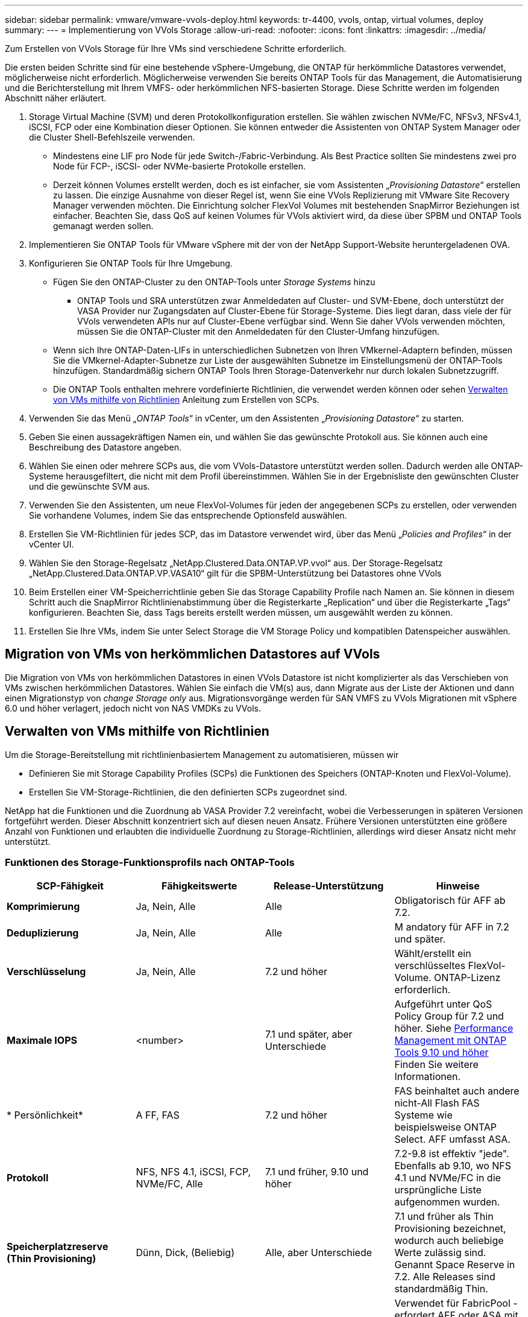 ---
sidebar: sidebar 
permalink: vmware/vmware-vvols-deploy.html 
keywords: tr-4400, vvols, ontap, virtual volumes, deploy 
summary:  
---
= Implementierung von VVols Storage
:allow-uri-read: 
:nofooter: 
:icons: font
:linkattrs: 
:imagesdir: ../media/


[role="lead"]
Zum Erstellen von VVols Storage für Ihre VMs sind verschiedene Schritte erforderlich.

Die ersten beiden Schritte sind für eine bestehende vSphere-Umgebung, die ONTAP für herkömmliche Datastores verwendet, möglicherweise nicht erforderlich. Möglicherweise verwenden Sie bereits ONTAP Tools für das Management, die Automatisierung und die Berichterstellung mit Ihrem VMFS- oder herkömmlichen NFS-basierten Storage. Diese Schritte werden im folgenden Abschnitt näher erläutert.

. Storage Virtual Machine (SVM) und deren Protokollkonfiguration erstellen. Sie wählen zwischen NVMe/FC, NFSv3, NFSv4.1, iSCSI, FCP oder eine Kombination dieser Optionen. Sie können entweder die Assistenten von ONTAP System Manager oder die Cluster Shell-Befehlszeile verwenden.
+
** Mindestens eine LIF pro Node für jede Switch-/Fabric-Verbindung. Als Best Practice sollten Sie mindestens zwei pro Node für FCP-, iSCSI- oder NVMe-basierte Protokolle erstellen.
** Derzeit können Volumes erstellt werden, doch es ist einfacher, sie vom Assistenten „_Provisioning Datastore_“ erstellen zu lassen. Die einzige Ausnahme von dieser Regel ist, wenn Sie eine VVols Replizierung mit VMware Site Recovery Manager verwenden möchten. Die Einrichtung solcher FlexVol Volumes mit bestehenden SnapMirror Beziehungen ist einfacher. Beachten Sie, dass QoS auf keinen Volumes für VVols aktiviert wird, da diese über SPBM und ONTAP Tools gemanagt werden sollen.


. Implementieren Sie ONTAP Tools für VMware vSphere mit der von der NetApp Support-Website heruntergeladenen OVA.
. Konfigurieren Sie ONTAP Tools für Ihre Umgebung.
+
** Fügen Sie den ONTAP-Cluster zu den ONTAP-Tools unter _Storage Systems_ hinzu
+
*** ONTAP Tools und SRA unterstützen zwar Anmeldedaten auf Cluster- und SVM-Ebene, doch unterstützt der VASA Provider nur Zugangsdaten auf Cluster-Ebene für Storage-Systeme. Dies liegt daran, dass viele der für VVols verwendeten APIs nur auf Cluster-Ebene verfügbar sind. Wenn Sie daher VVols verwenden möchten, müssen Sie die ONTAP-Cluster mit den Anmeldedaten für den Cluster-Umfang hinzufügen.


** Wenn sich Ihre ONTAP-Daten-LIFs in unterschiedlichen Subnetzen von Ihren VMkernel-Adaptern befinden, müssen Sie die VMkernel-Adapter-Subnetze zur Liste der ausgewählten Subnetze im Einstellungsmenü der ONTAP-Tools hinzufügen. Standardmäßig sichern ONTAP Tools Ihren Storage-Datenverkehr nur durch lokalen Subnetzzugriff.
** Die ONTAP Tools enthalten mehrere vordefinierte Richtlinien, die verwendet werden können oder sehen <<Verwalten von VMs mithilfe von Richtlinien>> Anleitung zum Erstellen von SCPs.


. Verwenden Sie das Menü „_ONTAP Tools_“ in vCenter, um den Assistenten „_Provisioning Datastore_“ zu starten.
. Geben Sie einen aussagekräftigen Namen ein, und wählen Sie das gewünschte Protokoll aus. Sie können auch eine Beschreibung des Datastore angeben.
. Wählen Sie einen oder mehrere SCPs aus, die vom VVols-Datastore unterstützt werden sollen. Dadurch werden alle ONTAP-Systeme herausgefiltert, die nicht mit dem Profil übereinstimmen. Wählen Sie in der Ergebnisliste den gewünschten Cluster und die gewünschte SVM aus.
. Verwenden Sie den Assistenten, um neue FlexVol-Volumes für jeden der angegebenen SCPs zu erstellen, oder verwenden Sie vorhandene Volumes, indem Sie das entsprechende Optionsfeld auswählen.
. Erstellen Sie VM-Richtlinien für jedes SCP, das im Datastore verwendet wird, über das Menü „_Policies and Profiles_“ in der vCenter UI.
. Wählen Sie den Storage-Regelsatz „NetApp.Clustered.Data.ONTAP.VP.vvol“ aus. Der Storage-Regelsatz „NetApp.Clustered.Data.ONTAP.VP.VASA10“ gilt für die SPBM-Unterstützung bei Datastores ohne VVols
. Beim Erstellen einer VM-Speicherrichtlinie geben Sie das Storage Capability Profile nach Namen an. Sie können in diesem Schritt auch die SnapMirror Richtlinienabstimmung über die Registerkarte „Replication“ und über die Registerkarte „Tags“ konfigurieren. Beachten Sie, dass Tags bereits erstellt werden müssen, um ausgewählt werden zu können.
. Erstellen Sie Ihre VMs, indem Sie unter Select Storage die VM Storage Policy und kompatiblen Datenspeicher auswählen.




== Migration von VMs von herkömmlichen Datastores auf VVols

Die Migration von VMs von herkömmlichen Datastores in einen VVols Datastore ist nicht komplizierter als das Verschieben von VMs zwischen herkömmlichen Datastores. Wählen Sie einfach die VM(s) aus, dann Migrate aus der Liste der Aktionen und dann einen Migrationstyp von _change Storage only_ aus. Migrationsvorgänge werden für SAN VMFS zu VVols Migrationen mit vSphere 6.0 und höher verlagert, jedoch nicht von NAS VMDKs zu VVols.



== Verwalten von VMs mithilfe von Richtlinien

Um die Storage-Bereitstellung mit richtlinienbasiertem Management zu automatisieren, müssen wir

* Definieren Sie mit Storage Capability Profiles (SCPs) die Funktionen des Speichers (ONTAP-Knoten und FlexVol-Volume).
* Erstellen Sie VM-Storage-Richtlinien, die den definierten SCPs zugeordnet sind.


NetApp hat die Funktionen und die Zuordnung ab VASA Provider 7.2 vereinfacht, wobei die Verbesserungen in späteren Versionen fortgeführt werden. Dieser Abschnitt konzentriert sich auf diesen neuen Ansatz. Frühere Versionen unterstützten eine größere Anzahl von Funktionen und erlaubten die individuelle Zuordnung zu Storage-Richtlinien, allerdings wird dieser Ansatz nicht mehr unterstützt.



=== Funktionen des Storage-Funktionsprofils nach ONTAP-Tools

|===
| *SCP-Fähigkeit* | *Fähigkeitswerte* | *Release-Unterstützung* | *Hinweise* 


| *Komprimierung* | Ja, Nein, Alle | Alle | Obligatorisch für AFF ab 7.2. 


| *Deduplizierung* | Ja, Nein, Alle | Alle | M andatory für AFF in 7.2 und später. 


| *Verschlüsselung* | Ja, Nein, Alle | 7.2 und höher | Wählt/erstellt ein verschlüsseltes FlexVol-Volume. ONTAP-Lizenz erforderlich. 


| *Maximale IOPS* | <number> | 7.1 und später, aber Unterschiede | Aufgeführt unter QoS Policy Group für 7.2 und höher. Siehe <<Performance Management mit ONTAP Tools 9.10 und höher>> Finden Sie weitere Informationen. 


| * Persönlichkeit* | A FF, FAS | 7.2 und höher | FAS beinhaltet auch andere nicht-All Flash FAS Systeme wie beispielsweise ONTAP Select. AFF umfasst ASA. 


| *Protokoll* | NFS, NFS 4.1, iSCSI, FCP, NVMe/FC, Alle | 7.1 und früher, 9.10 und höher | 7.2-9.8 ist effektiv "jede". Ebenfalls ab 9.10, wo NFS 4.1 und NVMe/FC in die ursprüngliche Liste aufgenommen wurden. 


| *Speicherplatzreserve (Thin Provisioning)* | Dünn, Dick, (Beliebig) | Alle, aber Unterschiede | 7.1 und früher als Thin Provisioning bezeichnet, wodurch auch beliebige Werte zulässig sind. Genannt Space Reserve in 7.2. Alle Releases sind standardmäßig Thin. 


| *Tiering-Richtlinie* | Beliebig, Keine, Snapshot, Automatisch | 7.2 und höher | Verwendet für FabricPool - erfordert AFF oder ASA mit ONTAP 9.4 oder höher. Nur Snapshot ist empfohlen, wenn eine lokale S3 Lösung wie NetApp StorageGRID nicht verwendet wird. 
|===


==== Erstellen Von Storage-Funktionsprofilen

NetApp VASA Provider verfügt über mehrere vordefinierte SCPs. Neue SCPs können manuell über die vCenter UI oder über die Automatisierung mit REST-APIs erstellt werden. Durch das Angeben von Funktionen in einem neuen Profil, das Klonen eines vorhandenen Profils oder das automatische Generieren von Profilen aus bestehenden herkömmlichen Datastores. Dies erfolgt über die Menüs unter ONTAP Tools. Verwenden Sie _Storage Capability Profiles_, um ein Profil zu erstellen oder zu klonen, und _Storage Mapping_, um ein Profil automatisch zu generieren.



===== Storage-Funktionen für ONTAP Tools 9.10 und höher

image:vvols-image9.png["„Storage-Funktionen für ONTAP Tools 9.10 und höher“.300"]

image:vvols-image12.png["„Storage-Funktionen für ONTAP Tools 9.10 und höher“.300"]

image:vvols-image11.png["„Storage-Funktionen für ONTAP Tools 9.10 und höher“.300"]

image:vvols-image10.png["„Storage-Funktionen für ONTAP Tools 9.10 und höher“.300"]

image:vvols-image14.png["„Storage-Funktionen für ONTAP Tools 9.10 und höher“.300"]

image:vvols-image13.png["„Storage-Funktionen für ONTAP Tools 9.10 und höher“.300"]

*Erstellen von VVols Datastores*
Nachdem die erforderlichen SCPs erstellt wurden, können sie auch zur Erstellung des VVols-Datastores (und optional auch FlexVol Volumes für den Datastore) verwendet werden. Klicken Sie mit der rechten Maustaste auf den Host, das Cluster oder das Datacenter, auf dem Sie den VVols-Datastore erstellen möchten, und wählen Sie dann _ONTAP Tools_ > _Provisioning Datastore_ aus. Wählen Sie einen oder mehrere SCPs aus, die vom Datastore unterstützt werden sollen, und wählen Sie dann aus vorhandenen FlexVol Volumes aus bzw. stellen Sie neue FlexVol Volumes für den Datastore bereit. Geben Sie schließlich das Standard-SCP für den Datastore an, das für VMs verwendet wird, für die kein durch die Richtlinie angegebenes SCP angegeben ist, sowie für Swap-VVols (diese erfordern keinen hochperformanten Storage).



=== Erstellen von VM-Storage-Richtlinien

VM-Storage-Richtlinien managen in vSphere optionale Funktionen wie Storage I/O Control oder vSphere Encryption. Sie werden auch zusammen mit VVols verwendet, um spezifische Storage-Funktionen auf die VM anzuwenden. Verwenden Sie den Storage-Typ „NetApp.Clustered.Data.ONTAP.VP.vvol“ und die Regel „ProfileName“, um mithilfe der Richtlinie ein bestimmtes SCP auf VMs anzuwenden. Ein Beispiel hierfür mit den ONTAP Tools VASA Provider finden Sie unter Link:vmware-vvols-ontap.HTML#Best Practices[Beispiel für eine Netzwerkkonfiguration mit VVols über NFS v3]. Regeln für Storage „NetApp.Clustered.Data.ONTAP.VP.VASA10“ sollen mit Datastores ohne VVols verwendet werden.

Frühere Versionen sind ähnlich, aber wie in erwähnt <<Funktionen des Storage-Funktionsprofils nach ONTAP-Tools>>, Ihre Optionen variieren.

Sobald die Storage-Richtlinie erstellt wurde, kann sie verwendet werden, wenn neue VMs bereitgestellt werden, wie in dargestellt link:vmware-vvols-overview.html#deploy-vm-using-storage-policy["Bereitstellung der VM mithilfe der Storage-Richtlinie"]. Richtlinien zur Nutzung von Performance-Management-Funktionen mit VASA Provider 7.2 finden Sie in <<Performance Management mit ONTAP Tools 9.10 und höher>>.



==== Erstellen der Richtlinie für den VM-Storage mit ONTAP Tools VASA Provider 9.10

image:vvols-image15.png["„Erstellung der VM Storage-Richtlinien mit ONTAP Tools VASA Provider 9.10„.300"]



==== Performance Management mit ONTAP Tools 9.10 und höher

* ONTAP Tools 9.10 verwendet einen eigenen Algorithmus für optimierte Platzierung, um ein neues vVol im besten FlexVol Volume in einem VVols Datastore zu platzieren. Die Platzierung basiert auf dem angegebenen SCP und übereinstimmenden FlexVol-Volumes. Dadurch wird sichergestellt, dass der Datastore und der zugrunde liegende Storage die angegebenen Performance-Anforderungen erfüllen können.
* Wenn sich Funktionen für die Performance wie Min. Und Max. Ändern, muss die spezifische Konfiguration entsprechend verändert werden.
+
** *Min und Max IOPS* können in einem SCP angegeben und in einer VM Policy verwendet werden.
+
*** Wenn Sie die IOPS im SCP ändern, wird die QoS auf den VVols erst geändert, wenn die VM-Richtlinie bearbeitet und dann auf die VMs angewendet wird, die sie verwenden (siehe <<Storage-Funktionen für ONTAP Tools 9.10 und höher>>). Oder erstellen Sie ein neues SCP mit den gewünschten IOPS und ändern Sie die Richtlinie, um es zu verwenden (und erneut auf VMs anzuwenden). Im Allgemeinen wird empfohlen, einfach separate SCPs und VM-Storage-Richtlinien für verschiedene Service-Ebenen zu definieren und einfach die VM-Storage-Richtlinie für die VM zu ändern.
*** AFF- und FAS-Persönlichkeiten haben unterschiedliche IOPS-Einstellungen. Sowohl Min. Als auch Max. Sind auf AFF verfügbar. Nicht-All Flash FAS Systeme können jedoch nur die IOPS-Maximaleinstellungen verwenden.




* In einigen Fällen muss ein vVol nach einer Richtlinienänderung (entweder manuell oder automatisch durch VASA Provider und ONTAP) migriert werden:
+
** Einige Änderungen erfordern keine Migration (wie beispielsweise eine Änderung der maximalen IOPS, die sofort auf die VM angewendet werden kann, wie oben beschrieben).
** Wenn die Richtlinienänderung nicht vom aktuellen FlexVol Volume unterstützt werden kann, in dem das vVol gespeichert ist (beispielsweise unterstützt die Plattform die angeforderte Verschlüsselungs- oder Tiering-Richtlinie nicht), müssen Sie die VM manuell in vCenter migrieren.


* ONTAP-Tools erstellen individuelle QoS-Richtlinien ohne gemeinsame Nutzung mit derzeit unterstützten Versionen von ONTAP. Daher erhält jede einzelne VMDK eine eigene IOPS-Zuweisung.




===== Erneutes Anwenden der VM-Speicherrichtlinie

image:vvols-image16.png["„VM-Speicherrichtlinie neu anwendet.300"]
